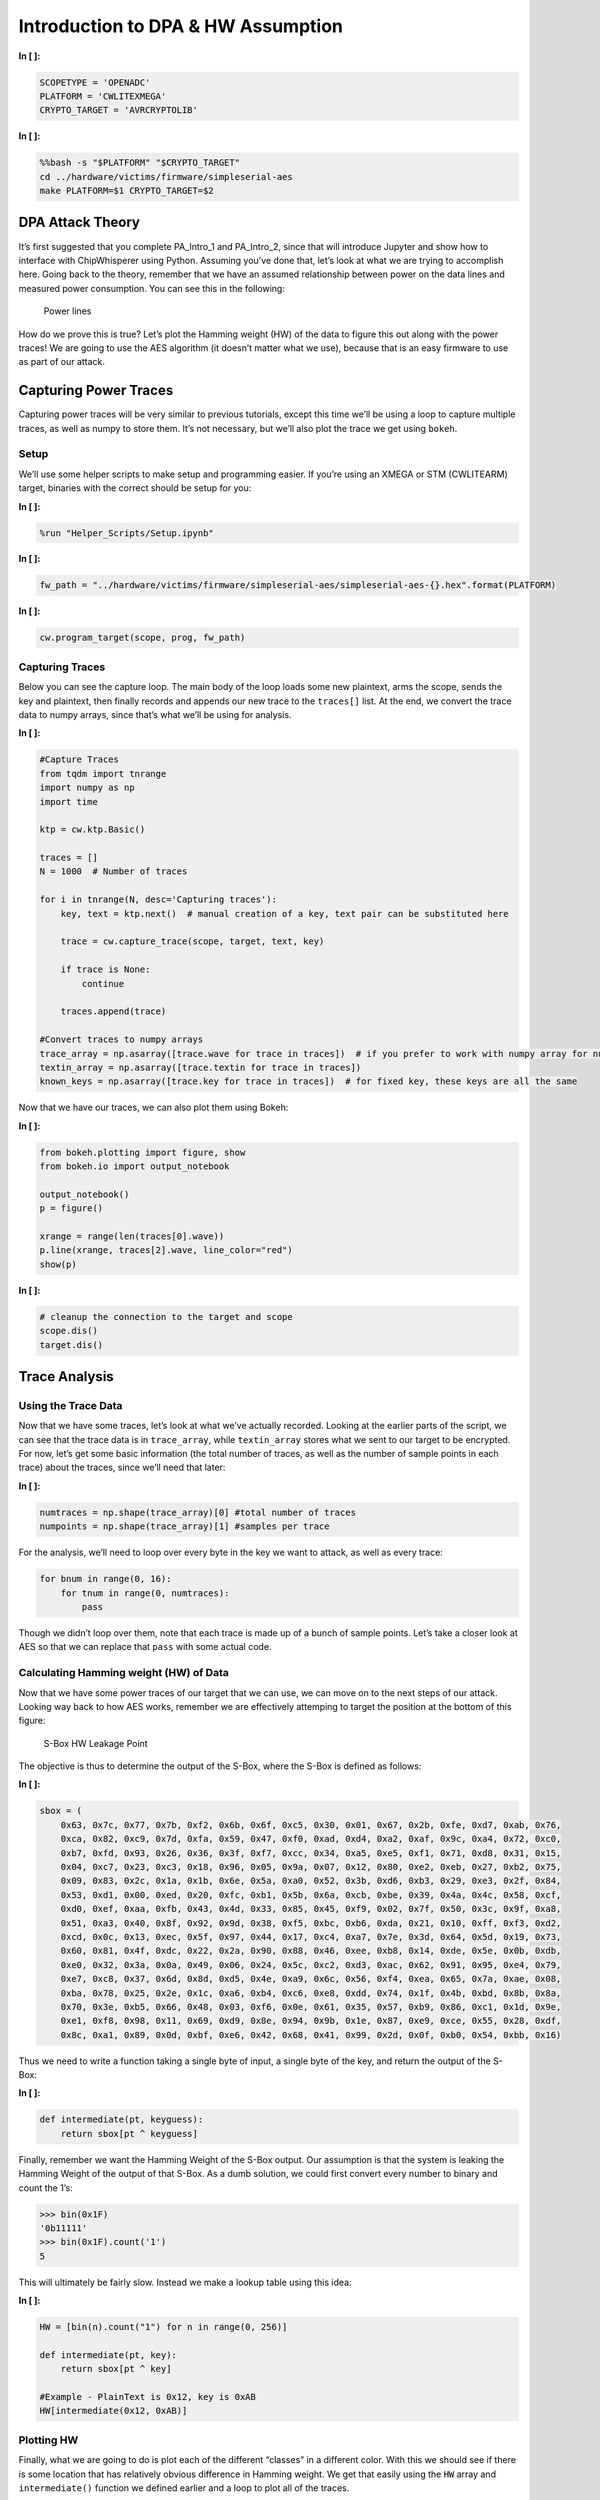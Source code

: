 
Introduction to DPA & HW Assumption
===================================


**In [ ]:**

.. code:: ipython3

    SCOPETYPE = 'OPENADC'
    PLATFORM = 'CWLITEXMEGA'
    CRYPTO_TARGET = 'AVRCRYPTOLIB'


**In [ ]:**

.. code:: bash

    %%bash -s "$PLATFORM" "$CRYPTO_TARGET"
    cd ../hardware/victims/firmware/simpleserial-aes
    make PLATFORM=$1 CRYPTO_TARGET=$2

DPA Attack Theory
-----------------

It’s first suggested that you complete PA_Intro_1 and PA_Intro_2, since
that will introduce Jupyter and show how to interface with ChipWhisperer
using Python. Assuming you’ve done that, let’s look at what we are
trying to accomplish here. Going back to the theory, remember that we
have an assumed relationship between power on the data lines and
measured power consumption. You can see this in the following:

.. figure:: img/dpa_4bits_powerhw_scaled.png
   :alt: Power lines

   Power lines

How do we prove this is true? Let’s plot the Hamming weight (HW) of the
data to figure this out along with the power traces! We are going to use
the AES algorithm (it doesn’t matter what we use), because that is an
easy firmware to use as part of our attack.

Capturing Power Traces
----------------------

Capturing power traces will be very similar to previous tutorials,
except this time we’ll be using a loop to capture multiple traces, as
well as numpy to store them. It’s not necessary, but we’ll also plot the
trace we get using ``bokeh``.

Setup
~~~~~

We’ll use some helper scripts to make setup and programming easier. If
you’re using an XMEGA or STM (CWLITEARM) target, binaries with the
correct should be setup for you:


**In [ ]:**

.. code:: ipython3

    %run "Helper_Scripts/Setup.ipynb"


**In [ ]:**

.. code:: ipython3

    fw_path = "../hardware/victims/firmware/simpleserial-aes/simpleserial-aes-{}.hex".format(PLATFORM)


**In [ ]:**

.. code:: ipython3

    cw.program_target(scope, prog, fw_path)

Capturing Traces
~~~~~~~~~~~~~~~~

Below you can see the capture loop. The main body of the loop loads some
new plaintext, arms the scope, sends the key and plaintext, then finally
records and appends our new trace to the ``traces[]`` list. At the end,
we convert the trace data to numpy arrays, since that’s what we’ll be
using for analysis.


**In [ ]:**

.. code:: ipython3

    #Capture Traces
    from tqdm import tnrange
    import numpy as np
    import time
    
    ktp = cw.ktp.Basic()
    
    traces = []
    N = 1000  # Number of traces
    
    for i in tnrange(N, desc='Capturing traces'):
        key, text = ktp.next()  # manual creation of a key, text pair can be substituted here
    
        trace = cw.capture_trace(scope, target, text, key)
        
        if trace is None:
            continue
            
        traces.append(trace)
    
    #Convert traces to numpy arrays
    trace_array = np.asarray([trace.wave for trace in traces])  # if you prefer to work with numpy array for number crunching
    textin_array = np.asarray([trace.textin for trace in traces])
    known_keys = np.asarray([trace.key for trace in traces])  # for fixed key, these keys are all the same

Now that we have our traces, we can also plot them using Bokeh:


**In [ ]:**

.. code:: ipython3

    from bokeh.plotting import figure, show
    from bokeh.io import output_notebook
    
    output_notebook()
    p = figure()
    
    xrange = range(len(traces[0].wave))
    p.line(xrange, traces[2].wave, line_color="red")
    show(p)


**In [ ]:**

.. code:: ipython3

    # cleanup the connection to the target and scope
    scope.dis()
    target.dis()

Trace Analysis
--------------

Using the Trace Data
~~~~~~~~~~~~~~~~~~~~

Now that we have some traces, let’s look at what we’ve actually
recorded. Looking at the earlier parts of the script, we can see that
the trace data is in ``trace_array``, while ``textin_array`` stores what
we sent to our target to be encrypted. For now, let’s get some basic
information (the total number of traces, as well as the number of sample
points in each trace) about the traces, since we’ll need that later:


**In [ ]:**

.. code:: ipython3

    numtraces = np.shape(trace_array)[0] #total number of traces
    numpoints = np.shape(trace_array)[1] #samples per trace

For the analysis, we’ll need to loop over every byte in the key we want
to attack, as well as every trace:

.. code:: python

   for bnum in range(0, 16):
       for tnum in range(0, numtraces):
           pass

Though we didn’t loop over them, note that each trace is made up of a
bunch of sample points. Let’s take a closer look at AES so that we can
replace that ``pass`` with some actual code.

Calculating Hamming weight (HW) of Data
~~~~~~~~~~~~~~~~~~~~~~~~~~~~~~~~~~~~~~~

Now that we have some power traces of our target that we can use, we can
move on to the next steps of our attack. Looking way back to how AES
works, remember we are effectively attemping to target the position at
the bottom of this figure:

.. figure:: img/Sbox_cpa_detail.png
   :alt: S-Box HW Leakage Point

   S-Box HW Leakage Point

The objective is thus to determine the output of the S-Box, where the
S-Box is defined as follows:


**In [ ]:**

.. code:: ipython3

    sbox = (
        0x63, 0x7c, 0x77, 0x7b, 0xf2, 0x6b, 0x6f, 0xc5, 0x30, 0x01, 0x67, 0x2b, 0xfe, 0xd7, 0xab, 0x76,
        0xca, 0x82, 0xc9, 0x7d, 0xfa, 0x59, 0x47, 0xf0, 0xad, 0xd4, 0xa2, 0xaf, 0x9c, 0xa4, 0x72, 0xc0,
        0xb7, 0xfd, 0x93, 0x26, 0x36, 0x3f, 0xf7, 0xcc, 0x34, 0xa5, 0xe5, 0xf1, 0x71, 0xd8, 0x31, 0x15,
        0x04, 0xc7, 0x23, 0xc3, 0x18, 0x96, 0x05, 0x9a, 0x07, 0x12, 0x80, 0xe2, 0xeb, 0x27, 0xb2, 0x75,
        0x09, 0x83, 0x2c, 0x1a, 0x1b, 0x6e, 0x5a, 0xa0, 0x52, 0x3b, 0xd6, 0xb3, 0x29, 0xe3, 0x2f, 0x84,
        0x53, 0xd1, 0x00, 0xed, 0x20, 0xfc, 0xb1, 0x5b, 0x6a, 0xcb, 0xbe, 0x39, 0x4a, 0x4c, 0x58, 0xcf,
        0xd0, 0xef, 0xaa, 0xfb, 0x43, 0x4d, 0x33, 0x85, 0x45, 0xf9, 0x02, 0x7f, 0x50, 0x3c, 0x9f, 0xa8,
        0x51, 0xa3, 0x40, 0x8f, 0x92, 0x9d, 0x38, 0xf5, 0xbc, 0xb6, 0xda, 0x21, 0x10, 0xff, 0xf3, 0xd2,
        0xcd, 0x0c, 0x13, 0xec, 0x5f, 0x97, 0x44, 0x17, 0xc4, 0xa7, 0x7e, 0x3d, 0x64, 0x5d, 0x19, 0x73,
        0x60, 0x81, 0x4f, 0xdc, 0x22, 0x2a, 0x90, 0x88, 0x46, 0xee, 0xb8, 0x14, 0xde, 0x5e, 0x0b, 0xdb,
        0xe0, 0x32, 0x3a, 0x0a, 0x49, 0x06, 0x24, 0x5c, 0xc2, 0xd3, 0xac, 0x62, 0x91, 0x95, 0xe4, 0x79,
        0xe7, 0xc8, 0x37, 0x6d, 0x8d, 0xd5, 0x4e, 0xa9, 0x6c, 0x56, 0xf4, 0xea, 0x65, 0x7a, 0xae, 0x08,
        0xba, 0x78, 0x25, 0x2e, 0x1c, 0xa6, 0xb4, 0xc6, 0xe8, 0xdd, 0x74, 0x1f, 0x4b, 0xbd, 0x8b, 0x8a,
        0x70, 0x3e, 0xb5, 0x66, 0x48, 0x03, 0xf6, 0x0e, 0x61, 0x35, 0x57, 0xb9, 0x86, 0xc1, 0x1d, 0x9e,
        0xe1, 0xf8, 0x98, 0x11, 0x69, 0xd9, 0x8e, 0x94, 0x9b, 0x1e, 0x87, 0xe9, 0xce, 0x55, 0x28, 0xdf,
        0x8c, 0xa1, 0x89, 0x0d, 0xbf, 0xe6, 0x42, 0x68, 0x41, 0x99, 0x2d, 0x0f, 0xb0, 0x54, 0xbb, 0x16)

Thus we need to write a function taking a single byte of input, a single
byte of the key, and return the output of the S-Box:


**In [ ]:**

.. code:: ipython3

    def intermediate(pt, keyguess):
        return sbox[pt ^ keyguess]

Finally, remember we want the Hamming Weight of the S-Box output. Our
assumption is that the system is leaking the Hamming Weight of the
output of that S-Box. As a dumb solution, we could first convert every
number to binary and count the 1’s:

.. code:: python

   >>> bin(0x1F)
   '0b11111'
   >>> bin(0x1F).count('1')
   5

This will ultimately be fairly slow. Instead we make a lookup table
using this idea:


**In [ ]:**

.. code:: ipython3

    HW = [bin(n).count("1") for n in range(0, 256)]
    
    def intermediate(pt, key):
        return sbox[pt ^ key]
    
    #Example - PlainText is 0x12, key is 0xAB
    HW[intermediate(0x12, 0xAB)]

Plotting HW
~~~~~~~~~~~

Finally, what we are going to do is plot each of the different “classes”
in a different color. With this we should see if there is some location
that has relatively obvious difference in Hamming weight. We get that
easily using the ``HW`` array and ``intermediate()`` function we defined
earlier and a loop to plot all of the traces.

To make this easier, we can zoom in on some specific area. In the
following example a small subset of the full capture is plotted only.
You can more easily figure out what this point should be by using the
CPA attack (we’ll talk about later) which provides more information
about where the leakage is happening. For now let’s pretend we know
already what a “good” point is:


**In [ ]:**

.. code:: ipython3

    from bokeh.plotting import figure, show
    from bokeh.io import output_notebook
    from bokeh.palettes import brewer
    
    output_notebook()
    p = figure()
    
    #Must run S-Box() script first to define the HW[] array and intermediate() function
    
    #Must adjust these points for different compilers/targets
    if PLATFORM == "CWLITEARM" or PLATFORM == "CW308_STM32F3":
        plot_start = 930
        plot_end = 970
    elif PLATFORM == "CWLITEXMEGA" or PLATFORM == "CW303":
        plot_start = 1370
        plot_end = 1410
    elif PLATFORM == "CWNANO":
        plot_start = 590
        plot_end = 620
    
    
    xrange = range(len(traces[0].wave))[plot_start:plot_end]
    bnum = 0
    
    color_mapper = (brewer['Reds'][9])
    print(color_mapper)
    
    for trace in traces:
        hw_of_byte = HW[intermediate(trace.textin[bnum], trace.key[bnum])]
        p.line(xrange, trace.wave[plot_start:plot_end], line_color=color_mapper[hw_of_byte])
    
    show(p)

Finding Average at Locations
~~~~~~~~~~~~~~~~~~~~~~~~~~~~

So with an idea that there are differences, let’s actually plot them to
see how “linear” they are in real life. We’re going to pick a point
(again), and use that to get the averages. The following will find and
and print the averages:


**In [ ]:**

.. code:: ipython3

    import numpy as np
    
    #For STM32F3 build - this point seemed to work OK. May need to modify for different targets/compliers.
    if PLATFORM == "CWLITEARM" or PLATFORM == "CW308_STM32F3":
        avg_point = 953
    elif PLATFORM == "CWLITEXMEGA" or PLATFORM == "CW303":
        avg_point = 1394
    elif PLATFORM == "CWNANO":
        avg_point = 603
    
    hw_list = [ [], [], [], [], [], [], [], [], []]
    for trace in traces:
        hw_of_byte = HW[intermediate(trace.textin[bnum], trace.key[bnum])]
        hw_list[hw_of_byte].append(trace.wave[avg_point])
        
    hw_mean_list = [np.mean(hw_list[i]) for i in range(0, 9)]
    print(hw_list[8])
        
    for hw in range(1, 9):
        print("HW " + str(hw) + ": " + str(hw_mean_list[hw]))

If you have the correct point, the above should look somewhat linear.
Let’s get a nice plot of this to see it visually:


**In [ ]:**

.. code:: ipython3

    from bokeh.plotting import figure, show
    from bokeh.io import output_notebook
    
    output_notebook()
    p = figure(title="HW vs Voltage Measurement")
    p.line(range(1, 9), hw_mean_list[1:9], line_color="red")
    p.xaxis.axis_label = "Hamming Weight of Intermediate Value"
    p.yaxis.axis_label = "Average Value of Measurement"
    show(p)

That’s it! You should see a nice linear plot as a result. If not you
might have selected the wrong point (are you running on a STM32F3
device, and did the compiler change maybe?). But you might notice the
slope is opposite what you expect.

This happens for a good reason. If you remember how we are measuring the
current into the device, you’ll find out that the voltage will go DOWN
for an INCREASE in current. You can see this in the following figure:

.. figure:: img/vmeasure.png
   :alt: Measurepoint point

   Measurepoint point

We are measuring the drop across the shunt resistor. An increase in the
current causes a higher voltage across the resistor. When no current
flows there is no drop across the resistor. But since we only measure a
single end of the resistor, we see a higher voltage when no current
flows.

We can fix the slope by simply inverting the measurement direction
(adding a - in front of the measurement).

Tests
-----


**In [ ]:**

.. code:: ipython3

    corr = np.corrcoef(range(1,9), hw_mean_list[1:9])[0,1]


**In [ ]:**

.. code:: ipython3

    assert (abs(corr) > 0.9), "Low HW correlation of {}. Compiler may have changed best spot".format(corr)


**In [ ]:**

.. code:: ipython3

    print(corr)


**In [ ]:**

